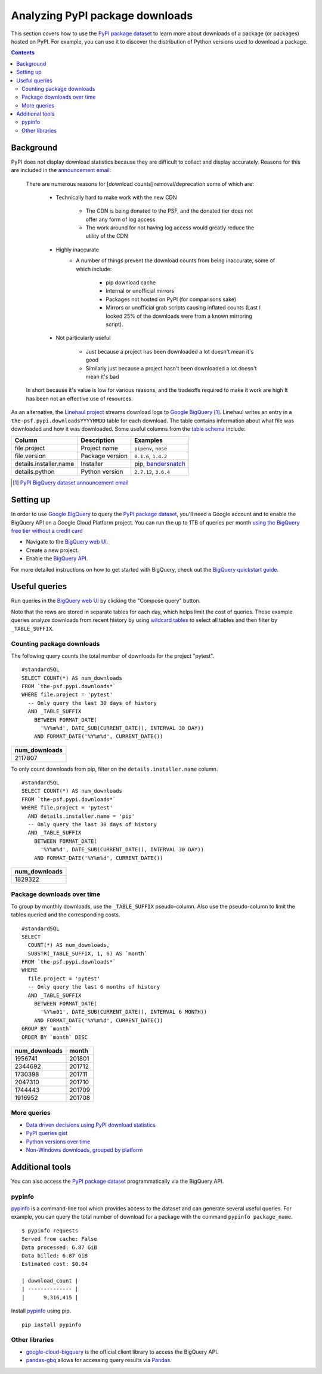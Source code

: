 ================================
Analyzing PyPI package downloads
================================

This section covers how to use the `PyPI package dataset`_ to learn more
about downloads of a package (or packages) hosted on PyPI. For example, you can
use it to discover the distribution of Python versions used to download a
package.

.. contents:: Contents
   :local:


Background
==========

PyPI does not display download statistics because they are difficult to
collect and display accurately. Reasons for this are included in the
`announcement email
<https://mail.python.org/pipermail/distutils-sig/2013-May/020855.html>`__:

    There are numerous reasons for [download counts] removal/deprecation some
    of which are:

        - Technically hard to make work with the new CDN

            - The CDN is being donated to the PSF, and the donated tier does
              not offer any form of log access
            - The work around for not having log access would greatly reduce
              the utility of the CDN
        - Highly inaccurate
            - A number of things prevent the download counts from being
              inaccurate, some of which include:

                - pip download cache
                - Internal or unofficial mirrors
                - Packages not hosted on PyPI (for comparisons sake)
                - Mirrors or unofficial grab scripts causing inflated counts
                  (Last I looked 25% of the downloads were from a known
                  mirroring script).
        - Not particularly useful

            - Just because a project has been downloaded a lot doesn't mean
              it's good
            - Similarly just because a project hasn't been downloaded a lot
              doesn't mean it's bad

    In short because it's value is low for various reasons, and the tradeoffs
    required to make it work are high It has been not an effective use of
    resources.

As an alternative, the `Linehaul project
<https://github.com/pypa/linehaul>`__ streams download logs to `Google
BigQuery`_ [#]_. Linehaul writes an entry in a
``the-psf.pypi.downloadsYYYYMMDD`` table for each download. The table
contains information about what file was downloaded and how it was
downloaded. Some useful columns from the `table schema
<https://bigquery.cloud.google.com/table/the-psf:pypi.downloads20161022?tab=schema>`__
include:

+------------------------+-----------------+-----------------------+
| Column                 | Description     | Examples              |
+========================+=================+=======================+
| file.project           | Project name    | ``pipenv``, ``nose``  |
+------------------------+-----------------+-----------------------+
| file.version           | Package version | ``0.1.6``, ``1.4.2``  |
+------------------------+-----------------+-----------------------+
| details.installer.name | Installer       | pip, `bandersnatch`_  |
+------------------------+-----------------+-----------------------+
| details.python         | Python version  | ``2.7.12``, ``3.6.4`` |
+------------------------+-----------------+-----------------------+

.. [#] `PyPI BigQuery dataset announcement email <https://mail.python.org/pipermail/distutils-sig/2016-May/028986.html>`__

Setting up
==========

In order to use `Google BigQuery`_ to query the `PyPI package dataset`_,
you'll need a Google account and to enable the BigQuery API on a Google
Cloud Platform project. You can run the up to 1TB of queries per month `using
the BigQuery free tier without a credit card
<https://cloud.google.com/blog/big-data/2017/01/how-to-run-a-terabyte-of-google-bigquery-queries-each-month-without-a-credit-card>`__

- Navigate to the `BigQuery web UI`_.
- Create a new project.
- Enable the `BigQuery API
  <https://console.developers.google.com/apis/api/bigquery-json.googleapis.com/overview>`__.

For more detailed instructions on how to get started with BigQuery, check out
the `BigQuery quickstart guide
<https://cloud.google.com/bigquery/quickstart-web-ui>`__.

Useful queries
==============

Run queries in the `BigQuery web UI`_ by clicking the "Compose query" button.

Note that the rows are stored in separate tables for each day, which helps
limit the cost of queries. These example queries analyze downloads from
recent history by using `wildcard tables
<https://cloud.google.com/bigquery/docs/querying-wildcard-tables>`__ to
select all tables and then filter by ``_TABLE_SUFFIX``.

Counting package downloads
--------------------------

The following query counts the total number of downloads for the project
"pytest".

::

    #standardSQL
    SELECT COUNT(*) AS num_downloads
    FROM `the-psf.pypi.downloads*`
    WHERE file.project = 'pytest'
      -- Only query the last 30 days of history
      AND _TABLE_SUFFIX
        BETWEEN FORMAT_DATE(
          '%Y%m%d', DATE_SUB(CURRENT_DATE(), INTERVAL 30 DAY))
        AND FORMAT_DATE('%Y%m%d', CURRENT_DATE())

+---------------+
| num_downloads |
+===============+
| 2117807       |
+---------------+

To only count downloads from pip, filter on the ``details.installer.name``
column.

::

    #standardSQL
    SELECT COUNT(*) AS num_downloads
    FROM `the-psf.pypi.downloads*`
    WHERE file.project = 'pytest'
      AND details.installer.name = 'pip'
      -- Only query the last 30 days of history
      AND _TABLE_SUFFIX
        BETWEEN FORMAT_DATE(
          '%Y%m%d', DATE_SUB(CURRENT_DATE(), INTERVAL 30 DAY))
        AND FORMAT_DATE('%Y%m%d', CURRENT_DATE())

+---------------+
| num_downloads |
+===============+
| 1829322       |
+---------------+

Package downloads over time
---------------------------

To group by monthly downloads, use the ``_TABLE_SUFFIX`` pseudo-column. Also
use the pseudo-column to limit the tables queried and the corresponding
costs.

::

    #standardSQL
    SELECT
      COUNT(*) AS num_downloads,
      SUBSTR(_TABLE_SUFFIX, 1, 6) AS `month`
    FROM `the-psf.pypi.downloads*`
    WHERE
      file.project = 'pytest'
      -- Only query the last 6 months of history
      AND _TABLE_SUFFIX
        BETWEEN FORMAT_DATE(
          '%Y%m01', DATE_SUB(CURRENT_DATE(), INTERVAL 6 MONTH))
        AND FORMAT_DATE('%Y%m%d', CURRENT_DATE())
    GROUP BY `month`
    ORDER BY `month` DESC

+---------------+--------+
| num_downloads | month  |
+===============+========+
| 1956741       | 201801 |
+---------------+--------+
| 2344692       | 201712 |
+---------------+--------+
| 1730398       | 201711 |
+---------------+--------+
| 2047310       | 201710 |
+---------------+--------+
| 1744443       | 201709 |
+---------------+--------+
| 1916952       | 201708 |
+---------------+--------+

More queries
------------

- `Data driven decisions using PyPI download statistics
  <https://langui.sh/2016/12/09/data-driven-decisions/>`__
- `PyPI queries gist <https://gist.github.com/alex/4f100a9592b05e9b4d63>`__
- `Python versions over time
  <https://github.com/tswast/code-snippets/blob/master/2018/python-community-insights/Python%20Community%20Insights.ipynb>`__
- `Non-Windows downloads, grouped by platform
  <https://bigquery.cloud.google.com/savedquery/51422494423:ff1976af63614ad4a1258d8821dd7785>`__

Additional tools
================

You can also access the `PyPI package dataset`_ programmatically via the
BigQuery API.

pypinfo
-------

`pypinfo`_ is a command-line tool which provides access to the dataset and
can generate several useful queries. For example, you can query the total
number of download for a package with the command ``pypinfo package_name``.

::

    $ pypinfo requests
    Served from cache: False
    Data processed: 6.87 GiB
    Data billed: 6.87 GiB
    Estimated cost: $0.04

    | download_count |
    | -------------- |
    |      9,316,415 |

Install `pypinfo`_ using pip.

::

    pip install pypinfo

Other libraries
---------------

- `google-cloud-bigquery`_ is the official client library to access the
  BigQuery API.
- `pandas-gbq`_ allows for accessing query results via `Pandas`_.

.. _PyPI package dataset: https://bigquery.cloud.google.com/dataset/the-psf:pypi
.. _bandersnatch: /key_projects/#bandersnatch
.. _Google BigQuery: https://cloud.google.com/bigquery
.. _BigQuery web UI: http://bigquery.cloud.google.com/
.. _pypinfo: https://github.com/ofek/pypinfo/blob/master/README.rst
.. _google-cloud-bigquery: https://cloud.google.com/bigquery/docs/reference/libraries
.. _pandas-gbq: https://pandas-gbq.readthedocs.io/en/latest/
.. _Pandas: https://pandas.pydata.org/
